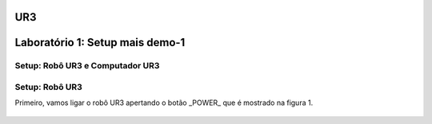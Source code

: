UR3
===


.. image:: /img/ur3.jpg

Laboratório 1: Setup mais demo-1
================================

Setup: Robô UR3 e Computador UR3
---------------------------------

Setup: Robô UR3
---------------

Primeiro, vamos ligar o robô UR3 apertando o botão _POWER_ que é mostrado na figura 1.

.. figure:: /img/power.jpeg
    :alt: Figura 1: Botão power
